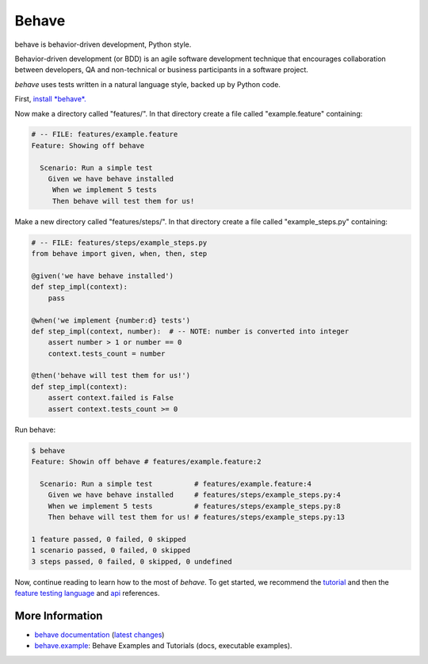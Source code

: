 ======
Behave
======

.. image:: https://travis-ci.org/behave/behave.png?branch=master
    :target: https://travis-ci.org/behave/behave
    :alt: Travis CI Build Status

.. image:: https://pypip.in/v/behave/badge.png
    :target: https://pypi.python.org/pypi/behave
    :alt: Latest Version

.. image:: https://pypip.in/d/behave/badge.png
    :target: https://pypi.python.org/pypi/behave
    :alt: Downloads

.. image:: https://pypip.in/license/behave/badge.png
    :target: https://pypi.python.org/pypi/behave/
    :alt: License

.. |logo| image:: https://raw.github.com/behave/behave/master/docs/_static/behave_logo1.png

behave is behavior-driven development, Python style.

|logo|

Behavior-driven development (or BDD) is an agile software development
technique that encourages collaboration between developers, QA and
non-technical or business participants in a software project.

*behave* uses tests written in a natural language style, backed up by Python
code.

First, `install *behave*.`_


Now make a directory called "features/".
In that directory create a file called "example.feature" containing:

.. code-block:: gherkin

    # -- FILE: features/example.feature
    Feature: Showing off behave

      Scenario: Run a simple test
        Given we have behave installed
         When we implement 5 tests
         Then behave will test them for us!

Make a new directory called "features/steps/".
In that directory create a file called "example_steps.py" containing:

.. code-block:: python

    # -- FILE: features/steps/example_steps.py
    from behave import given, when, then, step

    @given('we have behave installed')
    def step_impl(context):
        pass

    @when('we implement {number:d} tests')
    def step_impl(context, number):  # -- NOTE: number is converted into integer
        assert number > 1 or number == 0
        context.tests_count = number

    @then('behave will test them for us!')
    def step_impl(context):
        assert context.failed is False
        assert context.tests_count >= 0

Run behave:

.. code-block:: bash

    $ behave
    Feature: Showin off behave # features/example.feature:2

      Scenario: Run a simple test          # features/example.feature:4
        Given we have behave installed     # features/steps/example_steps.py:4
        When we implement 5 tests          # features/steps/example_steps.py:8
        Then behave will test them for us! # features/steps/example_steps.py:13

    1 feature passed, 0 failed, 0 skipped
    1 scenario passed, 0 failed, 0 skipped
    3 steps passed, 0 failed, 0 skipped, 0 undefined

Now, continue reading to learn how to the most of *behave*. To get started,
we recommend the `tutorial`_ and then the `feature testing language`_ and
`api`_ references.


.. _`Install *behave*.`: http://pythonhosted.org/behave/install.html
.. _`tutorial`: http://pythonhosted.org/behave/tutorial.html#features
.. _`feature testing language`: http://pythonhosted.org/behave/gherkin.html
.. _`api`: http://pythonhosted.org/behave/api.html


More Information
-------------------------------------------------------------------------------

* `behave documentation`_ (`latest changes`_)
* `behave.example`_: Behave Examples and Tutorials (docs, executable examples).

.. _behave documentation: http://pythonhosted.org/behave/
.. _latest changes: https://github.com/behave/behave/blob/master/CHANGES.rst
.. _behave.example: https://github.com/jenisys/behave.example

